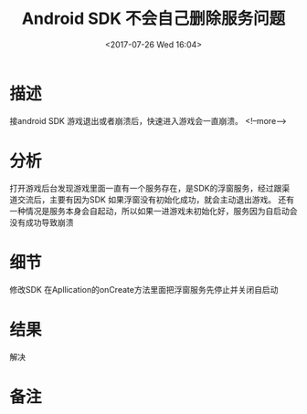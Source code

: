 #+HUGO_BASE_DIR: ../
#+TITLE: Android SDK 不会自己删除服务问题
#+DATE: <2017-07-26 Wed 16:04>
#+HUGO_AUTO_SET_LASTMOD: t
#+HUGO_TAGS: android cocos2dx
#+HUGO_CATEGORIES: 笔记
#+HUGO_SECTION: post
#+HUGO_DRAFT: false
 
* 描述
接android SDK 游戏退出或者崩溃后，快速进入游戏会一直崩溃。
<!--more-->
* 分析
打开游戏后台发现游戏里面一直有一个服务存在，是SDK的浮窗服务，经过跟渠道交流后，主要有因为SDK
如果浮窗没有初始化成功，就会主动退出游戏。
还有一种情况是服务本身会自起动，所以如果一进游戏未初始化好，服务因为自启动会没有成功导致崩溃
* 细节
修改SDK
在Apllication的onCreate方法里面把浮窗服务先停止并关闭自启动
* 结果
解决
* 备注
